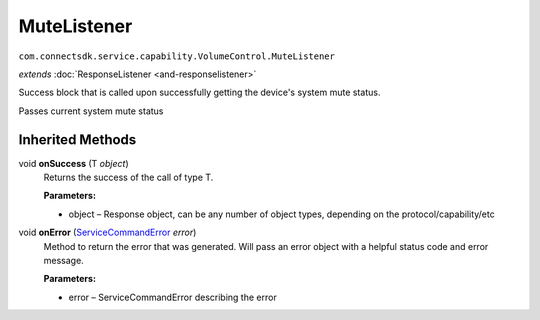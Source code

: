 MuteListener
=========================================================================
``com.connectsdk.service.capability.VolumeControl.MuteListener``

*extends* :doc:`ResponseListener <and-responselistener>`

Success block that is called upon successfully getting the device's system mute status.

Passes current system mute status

Inherited Methods
-----------------

void **onSuccess** (T *object*)
     Returns the success of the call of type T.

     **Parameters:**

     * object – Response object, can be any number of object types, depending on the protocol/capability/etc

void **onError** (`ServiceCommandError <and-ServiceCommandError>`__ *error*)
     Method to return the error that was generated. Will pass an error object with a helpful status code and error message.

     **Parameters:**

     * error – ServiceCommandError describing the error
